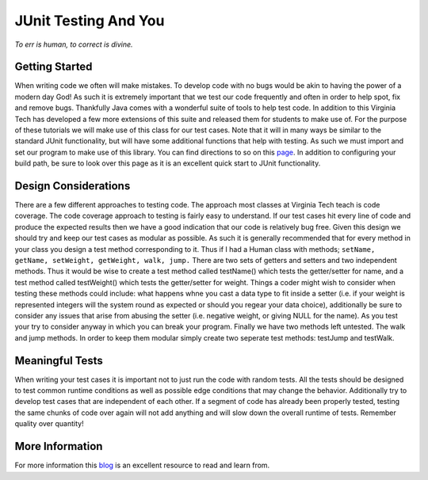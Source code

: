 .. This file is part of the OpenDSA eTextbook project. See
.. http://algoviz.org/OpenDSA for more details.
.. Copyright (c) 2012-2013 by the OpenDSA Project Contributors, and
.. distributed under an MIT open source license.

.. avmetadata::
   :author: Jordan Sablan
   :requires:
   :satisfies:
   :topic:

JUnit Testing And You
=====================
*To err is human, to correct is divine.*

Getting Started
---------------
When writing code we often will make mistakes. To develop code with no bugs
would be akin to having the power of a modern day God! As such it is extremely
important that we test our code frequently and often in order to help spot, fix
and remove bugs. Thankfully Java comes with a wonderful suite of tools to help
test code. In addition to this Virginia Tech has developed a few more extensions
of this suite and released them for students to make use of. For the purpose of
these tutorials we will make use of this class for our test cases. Note that it
will in many ways be similar to the standard JUnit functionality, but will have
some additional functions that help with testing. As such we must import and set
our program to make use of this library. You can find directions to so on this  
`page <http://web-cat.org/junit-quickstart/>`__.
In addition to configuring your build path, be sure to look over this page as it
is an excellent quick start to JUnit functionality.

Design Considerations
---------------------
There are a few different approaches to testing code. The approach most classes
at Virginia Tech teach is code coverage. The code coverage approach to testing
is fairly easy to understand. If our test cases hit every line of code and
produce the expected results then we have a good indication that our code is
relatively bug free. Given this design we should try and keep our test cases
as modular as possible. As such it is generally recommended that for every
method in your class you design a test method corresponding to it. Thus if I
had a Human class with methods; ``setName, getName, setWeight, getWeight, walk,
jump.`` There are two sets of getters and setters and two independent methods.
Thus it would be wise to create a test method called testName() which tests the
getter/setter for name, and a test method called testWeight() which tests the
getter/setter for weight. Things a coder might wish to consider when testing
these methods could include: what happens whne you cast a data type to fit
inside a setter (i.e. if your weight is represented integers will the system
round as expected or should you regear your data choice), additionally be sure
to consider any issues that arise from abusing the  setter (i.e. negative
weight, or giving NULL for the name). As you test your try to consider anyway
in which you can break your program. Finally we have two methods left untested.
The walk and jump methods. In order to keep them modular simply create two
seperate test methods: testJump and testWalk.

Meaningful Tests
----------------
When writing your test cases it is important not to just run the code with
random tests. All the tests should be designed to test common runtime conditions
as well as possible edge conditions that may change the behavior. Additionally
try to develop test cases that are independent of each other. If a segment of
code has already been properly tested, testing the same chunks of code over
again will not add anything and will slow down the overall runtime of tests.
Remember quality over quantity!

More Information
----------------
For more information this
`blog <http://openmymind.net/2011/2/23/Foundations-of-Programming-2-Chapter-5-Effective-T/>`__
is an excellent resource to read and learn from.
